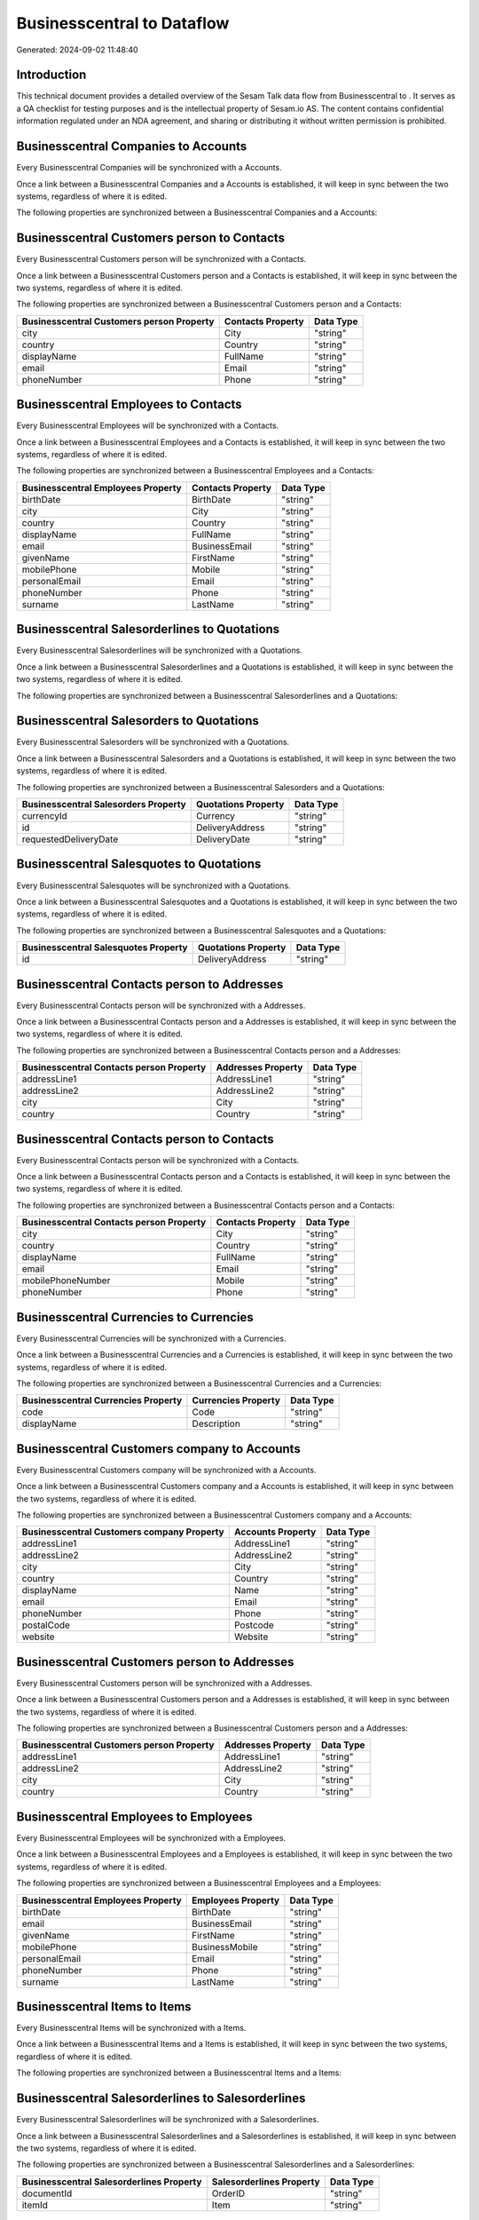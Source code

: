 ============================
Businesscentral to  Dataflow
============================

Generated: 2024-09-02 11:48:40

Introduction
------------

This technical document provides a detailed overview of the Sesam Talk data flow from Businesscentral to . It serves as a QA checklist for testing purposes and is the intellectual property of Sesam.io AS. The content contains confidential information regulated under an NDA agreement, and sharing or distributing it without written permission is prohibited.

Businesscentral Companies to  Accounts
--------------------------------------
Every Businesscentral Companies will be synchronized with a  Accounts.

Once a link between a Businesscentral Companies and a  Accounts is established, it will keep in sync between the two systems, regardless of where it is edited.

The following properties are synchronized between a Businesscentral Companies and a  Accounts:

.. list-table::
   :header-rows: 1

   * - Businesscentral Companies Property
     -  Accounts Property
     -  Data Type


Businesscentral Customers person to  Contacts
---------------------------------------------
Every Businesscentral Customers person will be synchronized with a  Contacts.

Once a link between a Businesscentral Customers person and a  Contacts is established, it will keep in sync between the two systems, regardless of where it is edited.

The following properties are synchronized between a Businesscentral Customers person and a  Contacts:

.. list-table::
   :header-rows: 1

   * - Businesscentral Customers person Property
     -  Contacts Property
     -  Data Type
   * - city
     - City
     - "string"
   * - country
     - Country
     - "string"
   * - displayName
     - FullName
     - "string"
   * - email
     - Email
     - "string"
   * - phoneNumber
     - Phone
     - "string"


Businesscentral Employees to  Contacts
--------------------------------------
Every Businesscentral Employees will be synchronized with a  Contacts.

Once a link between a Businesscentral Employees and a  Contacts is established, it will keep in sync between the two systems, regardless of where it is edited.

The following properties are synchronized between a Businesscentral Employees and a  Contacts:

.. list-table::
   :header-rows: 1

   * - Businesscentral Employees Property
     -  Contacts Property
     -  Data Type
   * - birthDate
     - BirthDate
     - "string"
   * - city
     - City
     - "string"
   * - country
     - Country
     - "string"
   * - displayName
     - FullName
     - "string"
   * - email
     - BusinessEmail
     - "string"
   * - givenName
     - FirstName
     - "string"
   * - mobilePhone
     - Mobile
     - "string"
   * - personalEmail
     - Email
     - "string"
   * - phoneNumber
     - Phone
     - "string"
   * - surname
     - LastName
     - "string"


Businesscentral Salesorderlines to  Quotations
----------------------------------------------
Every Businesscentral Salesorderlines will be synchronized with a  Quotations.

Once a link between a Businesscentral Salesorderlines and a  Quotations is established, it will keep in sync between the two systems, regardless of where it is edited.

The following properties are synchronized between a Businesscentral Salesorderlines and a  Quotations:

.. list-table::
   :header-rows: 1

   * - Businesscentral Salesorderlines Property
     -  Quotations Property
     -  Data Type


Businesscentral Salesorders to  Quotations
------------------------------------------
Every Businesscentral Salesorders will be synchronized with a  Quotations.

Once a link between a Businesscentral Salesorders and a  Quotations is established, it will keep in sync between the two systems, regardless of where it is edited.

The following properties are synchronized between a Businesscentral Salesorders and a  Quotations:

.. list-table::
   :header-rows: 1

   * - Businesscentral Salesorders Property
     -  Quotations Property
     -  Data Type
   * - currencyId
     - Currency
     - "string"
   * - id
     - DeliveryAddress
     - "string"
   * - requestedDeliveryDate
     - DeliveryDate
     - "string"


Businesscentral Salesquotes to  Quotations
------------------------------------------
Every Businesscentral Salesquotes will be synchronized with a  Quotations.

Once a link between a Businesscentral Salesquotes and a  Quotations is established, it will keep in sync between the two systems, regardless of where it is edited.

The following properties are synchronized between a Businesscentral Salesquotes and a  Quotations:

.. list-table::
   :header-rows: 1

   * - Businesscentral Salesquotes Property
     -  Quotations Property
     -  Data Type
   * - id
     - DeliveryAddress
     - "string"


Businesscentral Contacts person to  Addresses
---------------------------------------------
Every Businesscentral Contacts person will be synchronized with a  Addresses.

Once a link between a Businesscentral Contacts person and a  Addresses is established, it will keep in sync between the two systems, regardless of where it is edited.

The following properties are synchronized between a Businesscentral Contacts person and a  Addresses:

.. list-table::
   :header-rows: 1

   * - Businesscentral Contacts person Property
     -  Addresses Property
     -  Data Type
   * - addressLine1
     - AddressLine1
     - "string"
   * - addressLine2
     - AddressLine2
     - "string"
   * - city
     - City
     - "string"
   * - country
     - Country
     - "string"


Businesscentral Contacts person to  Contacts
--------------------------------------------
Every Businesscentral Contacts person will be synchronized with a  Contacts.

Once a link between a Businesscentral Contacts person and a  Contacts is established, it will keep in sync between the two systems, regardless of where it is edited.

The following properties are synchronized between a Businesscentral Contacts person and a  Contacts:

.. list-table::
   :header-rows: 1

   * - Businesscentral Contacts person Property
     -  Contacts Property
     -  Data Type
   * - city
     - City
     - "string"
   * - country
     - Country
     - "string"
   * - displayName
     - FullName
     - "string"
   * - email
     - Email
     - "string"
   * - mobilePhoneNumber
     - Mobile
     - "string"
   * - phoneNumber
     - Phone
     - "string"


Businesscentral Currencies to  Currencies
-----------------------------------------
Every Businesscentral Currencies will be synchronized with a  Currencies.

Once a link between a Businesscentral Currencies and a  Currencies is established, it will keep in sync between the two systems, regardless of where it is edited.

The following properties are synchronized between a Businesscentral Currencies and a  Currencies:

.. list-table::
   :header-rows: 1

   * - Businesscentral Currencies Property
     -  Currencies Property
     -  Data Type
   * - code
     - Code
     - "string"
   * - displayName
     - Description
     - "string"


Businesscentral Customers company to  Accounts
----------------------------------------------
Every Businesscentral Customers company will be synchronized with a  Accounts.

Once a link between a Businesscentral Customers company and a  Accounts is established, it will keep in sync between the two systems, regardless of where it is edited.

The following properties are synchronized between a Businesscentral Customers company and a  Accounts:

.. list-table::
   :header-rows: 1

   * - Businesscentral Customers company Property
     -  Accounts Property
     -  Data Type
   * - addressLine1
     - AddressLine1
     - "string"
   * - addressLine2
     - AddressLine2
     - "string"
   * - city
     - City
     - "string"
   * - country
     - Country
     - "string"
   * - displayName
     - Name
     - "string"
   * - email
     - Email
     - "string"
   * - phoneNumber
     - Phone
     - "string"
   * - postalCode
     - Postcode
     - "string"
   * - website
     - Website
     - "string"


Businesscentral Customers person to  Addresses
----------------------------------------------
Every Businesscentral Customers person will be synchronized with a  Addresses.

Once a link between a Businesscentral Customers person and a  Addresses is established, it will keep in sync between the two systems, regardless of where it is edited.

The following properties are synchronized between a Businesscentral Customers person and a  Addresses:

.. list-table::
   :header-rows: 1

   * - Businesscentral Customers person Property
     -  Addresses Property
     -  Data Type
   * - addressLine1
     - AddressLine1
     - "string"
   * - addressLine2
     - AddressLine2
     - "string"
   * - city
     - City
     - "string"
   * - country
     - Country
     - "string"


Businesscentral Employees to  Employees
---------------------------------------
Every Businesscentral Employees will be synchronized with a  Employees.

Once a link between a Businesscentral Employees and a  Employees is established, it will keep in sync between the two systems, regardless of where it is edited.

The following properties are synchronized between a Businesscentral Employees and a  Employees:

.. list-table::
   :header-rows: 1

   * - Businesscentral Employees Property
     -  Employees Property
     -  Data Type
   * - birthDate
     - BirthDate
     - "string"
   * - email
     - BusinessEmail
     - "string"
   * - givenName
     - FirstName
     - "string"
   * - mobilePhone
     - BusinessMobile
     - "string"
   * - personalEmail
     - Email
     - "string"
   * - phoneNumber
     - Phone
     - "string"
   * - surname
     - LastName
     - "string"


Businesscentral Items to  Items
-------------------------------
Every Businesscentral Items will be synchronized with a  Items.

Once a link between a Businesscentral Items and a  Items is established, it will keep in sync between the two systems, regardless of where it is edited.

The following properties are synchronized between a Businesscentral Items and a  Items:

.. list-table::
   :header-rows: 1

   * - Businesscentral Items Property
     -  Items Property
     -  Data Type


Businesscentral Salesorderlines to  Salesorderlines
---------------------------------------------------
Every Businesscentral Salesorderlines will be synchronized with a  Salesorderlines.

Once a link between a Businesscentral Salesorderlines and a  Salesorderlines is established, it will keep in sync between the two systems, regardless of where it is edited.

The following properties are synchronized between a Businesscentral Salesorderlines and a  Salesorderlines:

.. list-table::
   :header-rows: 1

   * - Businesscentral Salesorderlines Property
     -  Salesorderlines Property
     -  Data Type
   * - documentId
     - OrderID
     - "string"
   * - itemId
     - Item
     - "string"


Businesscentral Salesorderlines to  Vatcodes
--------------------------------------------
Every Businesscentral Salesorderlines will be synchronized with a  Vatcodes.

Once a link between a Businesscentral Salesorderlines and a  Vatcodes is established, it will keep in sync between the two systems, regardless of where it is edited.

The following properties are synchronized between a Businesscentral Salesorderlines and a  Vatcodes:

.. list-table::
   :header-rows: 1

   * - Businesscentral Salesorderlines Property
     -  Vatcodes Property
     -  Data Type


Businesscentral Salesorders to  Salesorders
-------------------------------------------
Every Businesscentral Salesorders will be synchronized with a  Salesorders.

Once a link between a Businesscentral Salesorders and a  Salesorders is established, it will keep in sync between the two systems, regardless of where it is edited.

The following properties are synchronized between a Businesscentral Salesorders and a  Salesorders:

.. list-table::
   :header-rows: 1

   * - Businesscentral Salesorders Property
     -  Salesorders Property
     -  Data Type
   * - currencyId
     - Currency
     - "string"
   * - orderDate
     - OrderDate
     - "string"
   * - requestedDeliveryDate
     - DeliveryDate
     - "string"

